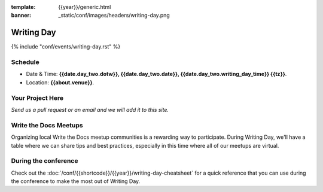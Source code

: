 :template: {{year}}/generic.html
:banner: _static/conf/images/headers/writing-day.png

Writing Day
===========

{% include "conf/events/writing-day.rst" %}

Schedule
--------

- Date & Time: **{{date.day_two.dotw}}, {{date.day_two.date}}, {{date.day_two.writing_day_time}} {{tz}}**.
- Location: **{{about.venue}}**.

Your Project Here
-----------------

*Send us a pull request or an email and we will add it to this site.*

Write the Docs Meetups
----------------------

Organizing local Write the Docs meetup communities is a rewarding way to participate.
During Writing Day, we'll have a table where we can share tips and best practices,
especially in this time where all of our meetups are virtual.

During the conference
---------------------

Check out the :doc:`/conf/{{shortcode}}/{{year}}/writing-day-cheatsheet` for a quick reference that you can use during the conference to make the most out of Writing Day. 

